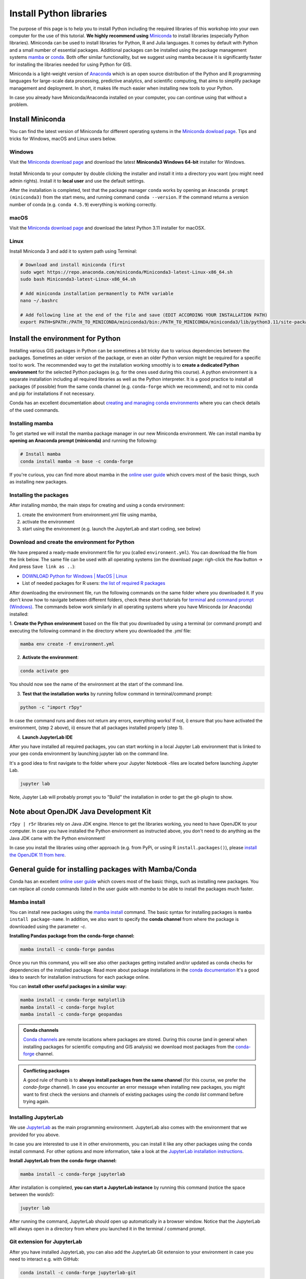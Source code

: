 Install Python libraries
========================

The purpose of this page is to help you to install Python including the required libraries of this workshop
into your own computer for the use of this tutorial.
**We highly recommend using** `Miniconda <https://docs.conda.io/en/latest/miniconda.html>`_ to install libraries (especially Python libraries).
Miniconda can be used to install libraries for Python, R and Julia languages. It comes by default with Python and a small number of essential packages.
Additional packages can be installed using the package management systems `mamba <https://mamba.readthedocs.io/en/latest/index.html>`_ or `conda <https://docs.conda.io/en/latest/>`__.
Both offer similar functionality, but we suggest using mamba because it is significantly faster for installing the libraries needed for using Python for GIS.

Miniconda is a light-weight version of `Anaconda <https://www.anaconda.com/>`_ which is an open source distribution of the Python and R programming
languages for large-scale data processing, predictive analytics, and scientific computing, that aims to simplify package management and deployment. In short,
it makes life much easier when installing new tools to your Python.

In case you already have Miniconda/Anaconda installed on your computer, you can continue using that without a problem.

Install Miniconda
-------------------

You can find the latest version of Miniconda for different operating systems in the `Miniconda dowload page <https://docs.conda.io/en/latest/miniconda.html>`__.
Tips and tricks for Windows, macOS and Linux users below.

Windows
~~~~~~~~

Visit the `Miniconda download page <https://docs.conda.io/projects/miniconda/en/latest/#latest-miniconda-installer-links>`__ and download the latest
**Miniconda3 Windows 64-bit** installer for Windows.

.. figure:: ../img/miniconda-install-windows.png
    :width: 600px
    :align: center
    :alt: Downloading the latest Miniconda for Windows

Install Miniconda to your computer by double clicking the installer and install it into a directory you want (you might need admin rights).
Install it to **local user** and use the default settings.

After the installation is completed, test that the package manager ``conda`` works by
opening an ``Anaconda prompt (miniconda3)`` from the start menu,
and running command ``conda --version``. If the command returns a version number of conda (e.g. ``conda 4.5.9``) everything is working correctly.

macOS
~~~~~~~~
Visit the `Miniconda download page <https://docs.conda.io/projects/miniconda/en/latest/#latest-miniconda-installer-links>`__ and download the latest
Python 3.11 installer for macOSX.

.. figure:: ../img/miniconda-install-macos.png
    :width: 600px
    :align: center
    :alt: Downloading the latest Miniconda for Mac

Linux
~~~~~

Install Miniconda 3 and add it to system path using Terminal:

.. code-block::

    # Download and install miniconda (first
    sudo wget https://repo.anaconda.com/miniconda/Miniconda3-latest-Linux-x86_64.sh
    sudo bash Miniconda3-latest-Linux-x86_64.sh

    # Add miniconda installation permanently to PATH variable
    nano ~/.bashrc

    # Add following line at the end of the file and save (EDIT ACCORDING YOUR INSTALLATION PATH)
    export PATH=$PATH:/PATH_TO_MINICONDA/miniconda3/bin:/PATH_TO_MINICONDA/miniconda3/lib/python3.11/site-packages

Install the environment for Python
----------------------------------

Installing various GIS packages in Python can be sometimes a bit tricky due to various dependencies
between the packages. Sometimes an older version of the package, or even an older Python version might be required for a
specific tool to work. The recommended way to get the installation working smoothly is to **create a dedicated
Python environment** for the selected Python packages (e.g. for the ones used during this course).
A python environment is a separate installation including all required libraries as well as
the Python interpreter. It is a good practice to install all packages (if possible) from the same
conda channel (e.g. ``conda-forge`` which we recommend), and not to mix conda and pip for installations
if not necessary.

Conda has an excellent documentation about `creating and managing conda environments <https://docs.conda.io/projects/conda/en/latest/user-guide/tasks/manage-environments.html>`__
where you can check details of the used commands.

Installing mamba
~~~~~~~~~~~~~~~~

To get started we will install the mamba package manager in our new Miniconda environment.
We can install mamba by **opening an Anaconda prompt (miniconda)** and running the following:

.. code-block:: bash

    # Install mamba
    conda install mamba -n base -c conda-forge

If you're curious, you can find more about mamba in the `online user guide <https://mamba.readthedocs.io/en/latest/index.html>`__ which covers most of the basic things, such as installing new packages.

Installing the packages
~~~~~~~~~~~~~~~~~~~~~~~

After installing `mamba`, the main steps for creating and using a conda environment:

1. create the environment from environment.yml file using mamba,
2. activate the environment
3. start using the environment (e.g. launch the JupyterLab and start coding, see below)

Download and create the environment for Python
~~~~~~~~~~~~~~~~~~~~~~~~~~~~~~~~~~~~~~~~~~~~~~

We have prepared a ready-made environment file for you (called ``environment.yml``). You can download the file from the link below. The same file can be used with all operating systems
(on the download page: righ-click the ``Raw`` button -> And press ``Save link as ..``):

- `DOWNLOAD Python for Windows | MacOS | Linux  <https://github.com/AaltoGIS/Mobile-Tartu-2024/blob/master/ci/environment.yml>`__
- List of needed packages for R users: `the list of required R packages <https://github.com/AaltoGIS/Mobile-Tartu-2024/blob/master/ci/r-packages.txt>`__

After downloading the environment file, run the following commands on the same folder where you downloaded it.
If you don't know how to navigate between different folders, check these short tutorials for `terminal <https://riptutorial.com/terminal/example/26023/basic-navigation-commands>`_ and `command prompt (Windows) <https://riptutorial.com/cmd/example/8646/navigating-in-cmd>`_.
The commands below work similarly in all operating systems where you have Miniconda (or Anaconda) installed:

1. **Create the Python environment** based on the file that you downloaded by using a terminal (or command prompt)
and executing the following command in the directory where you downloaded the `.yml` file:

.. code-block::

    mamba env create -f environment.yml


2. **Activate the environment**:

.. code-block::

    conda activate geo

You should now see the name of the environment at the start of the command line.

3. **Test that the installation works** by running follow command in terminal/command prompt:

.. code-block::

    python -c "import r5py"

In case the command runs and does not return any errors, everything works!
If not, i) ensure that you have activated the environment, (step 2 above), ii) ensure that all packages installed properly (step 1).

4. **Launch JupyterLab IDE**

After you have installed all required packages, you can start working in a local Jupyter Lab environment that is
linked to your ``geo`` conda environment by launching jupyter lab on the command line.

It's a good idea to first navigate to the folder where your Jupyter Notebook -files are located before launching Jupyter Lab.

.. code-block::

    jupyter lab

Note, Jupyter Lab will probably prompt you to "Build" the installation in order to get the git-plugin to show.

Note about OpenJDK Java Development Kit
---------------------------------------

``r5py | r5r`` libraries rely on Java JDK engine. Hence to get the libraries working, you need to have OpenJDK to your computer.
In case you have installed the Python environment as instructed above, 
you don't need to do anything as the Java JDK came with the Python environment!

In case you install the libraries using other approach (e.g. from PyPi, or using R ``install.packages()``), please `install the OpenJDK 11 from here <https://jdk.java.net/java-se-ri/11>`__.

General guide for installing packages with Mamba/Conda
------------------------------------------------------

Conda has an excellent `online user guide <https://docs.conda.io/projects/conda/en/latest/index.html>`__ which covers most of the basic things,
such as installing new packages. You can replace all `conda` commands listed in the user guide with `mamba` to be able to install the packages much faster.

Mamba install
~~~~~~~~~~~~~

You can install new packages using the `mamba install <https://docs.conda.io/projects/conda/en/latest/commands/install.html>`__
command. The basic syntax for installing packages is ``mamba install package-name``.
In addition, we also want to specify the **conda channel** from where the package is downloaded using the parameter `-c`.

**Installing Pandas package from the conda-forge channel:**

.. code-block::

    mamba install -c conda-forge pandas

Once you run this command, you will see also other packages getting installed and/or updated as conda checks for dependencies of the installed package.
Read more about package installations in the `conda documentation <https://docs.conda.io/projects/conda/en/latest/user-guide/tasks/manage-pkgs.html#installing-packages>`__
It's a good idea to search for installation instructions for each package online.

You can **install other useful packages in a similar way:**

.. code-block::

    mamba install -c conda-forge matplotlib
    mamba install -c conda-forge hvplot
    mamba install -c conda-forge geopandas

.. admonition:: Conda channels

    `Conda channels <https://docs.conda.io/projects/conda/en/latest/user-guide/concepts/channels.html>`__ are remote locations where packages are stored.
    During this course (and in general when installing packages for scientific computing and GIS analysis) we download most packages from the `conda-forge <https://conda-forge.org/#about>`__ channel.


.. admonition:: Conflicting packages

    A good rule of thumb is to **always install packages from the same channel** (for this course, we prefer the `conda-forge` channel).
    In case you encounter an error message when installing new packages, you might want to first check the versions and channels of existing
    packages using the `conda list` command before trying again.

Installing JupyterLab
~~~~~~~~~~~~~~~~~~~~~~~

We use `JupyterLab <https://jupyterlab.readthedocs.io/en/stable/getting_started/overview.html>`__ as the main programming environment.
JupyterLab also comes with the environment that we provided for you above. 

In case you are interested to use it in other environments, you can install it like any other packages using the conda install command.
For other options and more information, take a look at the `JupyterLab installation instructions <https://jupyterlab.readthedocs.io/en/stable/getting_started/installation.html>`__.

**Install JupyterLab from the conda-forge channel:**

.. code-block::

    mamba install -c conda-forge jupyterlab

After installation is completed, **you can start a JupyterLab instance** by running this command (notice the space between the words!):

.. code-block::

    jupyter lab

After running the command, JupyterLab should open up automatically in a browser window. Notice that the JupyterLab will always open in a directory
from where you launched it in the terminal / command prompt.

Git extension for JupyterLab
~~~~~~~~~~~~~~~~~~~~~~~~~~~~~~

After you have installed JupyterLab, you can also add the JupyterLab Git extension to your environment in case you need to interact e.g. with GitHub:

.. code-block::

    conda install -c conda-forge jupyterlab-git

